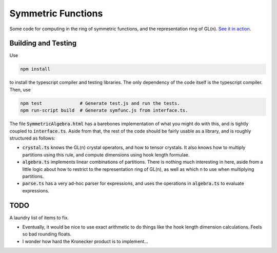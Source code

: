Symmetric Functions
===================

Some code for computing in the ring of symmetric functions, and the representation ring of GL(n). `See it in action <http://jgibson.id.au/articles/symfunc/>`_.


Building and Testing
--------------------

Use

.. code-block:: fish

    npm install

to install the typescript compiler and testing libraries. The only dependency of the code itself is the typescript compiler. Then, use

.. code-block:: fish

    npm test              # Generate test.js and run the tests.
    npm run-script build  # Generate symfunc.js from interface.ts.

The file :code:`SymmetricAlgebra.html` has a barebones implementation of what you might do with this, and is tightly coupled to :code:`interface.ts`. Aside from that, the rest of the code should be fairly usable as a library, and is roughly structured as follows:

* :code:`crystal.ts` knows the GL(n) crystal operators, and how to tensor crystals. It also knows how to multiply partitions using this rule, and compute dimensions using hook length formulae.
* :code:`algebra.ts` implements linear combinations of partitions. There is nothing much interesting in here, aside from a little logic about how to restrict to the representation ring of GL(n), as well as which n to use when multiplying partitions.
* :code:`parse.ts` has a very ad-hoc parser for expressions, and uses the operations in :code:`algebra.ts` to evaluate expressions.


TODO
----

A laundry list of items to fix.

* Eventually, it would be nice to use exact arithmetic to do things like the hook length dimension calculations. Feels so bad rounding floats.
* I wonder how hard the Kronecker product is to implement...
